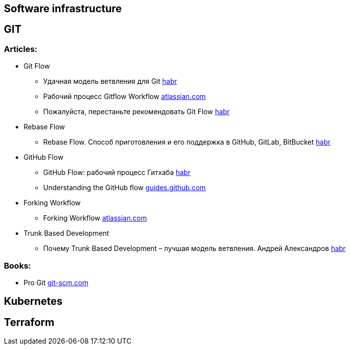 == Software infrastructure

== GIT

=== Articles:

* Git Flow
** Удачная модель ветвления для Git https://habr.com/ru/post/106912/[habr]
** Рабочий процесс Gitflow Workflow https://www.atlassian.com/ru/git/tutorials/comparing-workflows/gitflow-workflow[atlassian.com]
** Пожалуйста, перестаньте рекомендовать Git Flow https://habr.com/ru/company/flant/blog/491320/[habr]

* Rebase Flow
** Rebase Flow. Способ приготовления и его поддержка в GitHub, GitLab, BitBucket https://habr.com/ru/company/at_consulting/blog/283326/[habr]

* GitHub Flow
** GitHub Flow: рабочий процесс Гитхаба https://habr.com/ru/post/189046/[habr]
** Understanding the GitHub flow https://guides.github.com/introduction/flow/[guides.github.com]

* Forking Workflow
** Forking Workflow https://www.atlassian.com/git/tutorials/comparing-workflows/forking-workflow[atlassian.com]

* Trunk Based Development
** Почему Trunk Based Development – лучшая модель ветвления. Андрей Александров https://habr.com/ru/post/519314/[habr]

=== Books:

* Pro Git https://git-scm.com/book/en/v2[git-scm.com]

== Kubernetes

== Terraform



